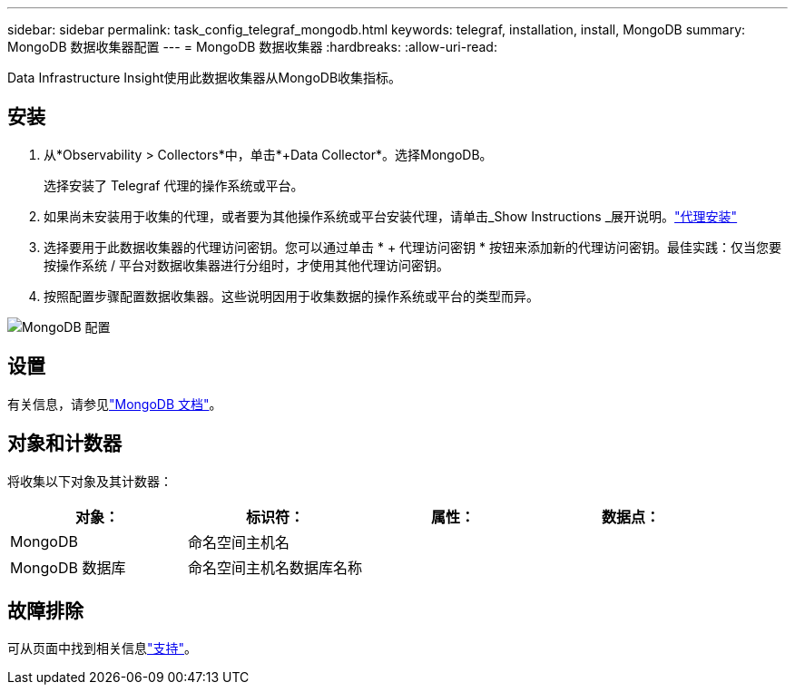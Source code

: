 ---
sidebar: sidebar 
permalink: task_config_telegraf_mongodb.html 
keywords: telegraf, installation, install, MongoDB 
summary: MongoDB 数据收集器配置 
---
= MongoDB 数据收集器
:hardbreaks:
:allow-uri-read: 


[role="lead"]
Data Infrastructure Insight使用此数据收集器从MongoDB收集指标。



== 安装

. 从*Observability > Collectors*中，单击*+Data Collector*。选择MongoDB。
+
选择安装了 Telegraf 代理的操作系统或平台。

. 如果尚未安装用于收集的代理，或者要为其他操作系统或平台安装代理，请单击_Show Instructions _展开说明。link:task_config_telegraf_agent.html["代理安装"]
. 选择要用于此数据收集器的代理访问密钥。您可以通过单击 * + 代理访问密钥 * 按钮来添加新的代理访问密钥。最佳实践：仅当您要按操作系统 / 平台对数据收集器进行分组时，才使用其他代理访问密钥。
. 按照配置步骤配置数据收集器。这些说明因用于收集数据的操作系统或平台的类型而异。


image:MongoDBDCConfigLinux.png["MongoDB 配置"]



== 设置

有关信息，请参见link:https://docs.mongodb.com/["MongoDB 文档"]。



== 对象和计数器

将收集以下对象及其计数器：

[cols="<.<,<.<,<.<,<.<"]
|===
| 对象： | 标识符： | 属性： | 数据点： 


| MongoDB | 命名空间主机名 |  |  


| MongoDB 数据库 | 命名空间主机名数据库名称 |  |  
|===


== 故障排除

可从页面中找到相关信息link:concept_requesting_support.html["支持"]。
